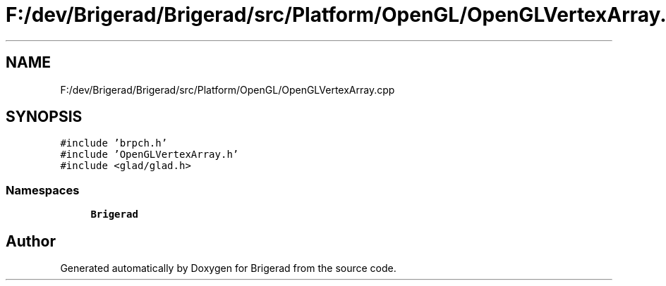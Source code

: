 .TH "F:/dev/Brigerad/Brigerad/src/Platform/OpenGL/OpenGLVertexArray.cpp" 3 "Sun Feb 7 2021" "Version 0.2" "Brigerad" \" -*- nroff -*-
.ad l
.nh
.SH NAME
F:/dev/Brigerad/Brigerad/src/Platform/OpenGL/OpenGLVertexArray.cpp
.SH SYNOPSIS
.br
.PP
\fC#include 'brpch\&.h'\fP
.br
\fC#include 'OpenGLVertexArray\&.h'\fP
.br
\fC#include <glad/glad\&.h>\fP
.br

.SS "Namespaces"

.in +1c
.ti -1c
.RI " \fBBrigerad\fP"
.br
.in -1c
.SH "Author"
.PP 
Generated automatically by Doxygen for Brigerad from the source code\&.
